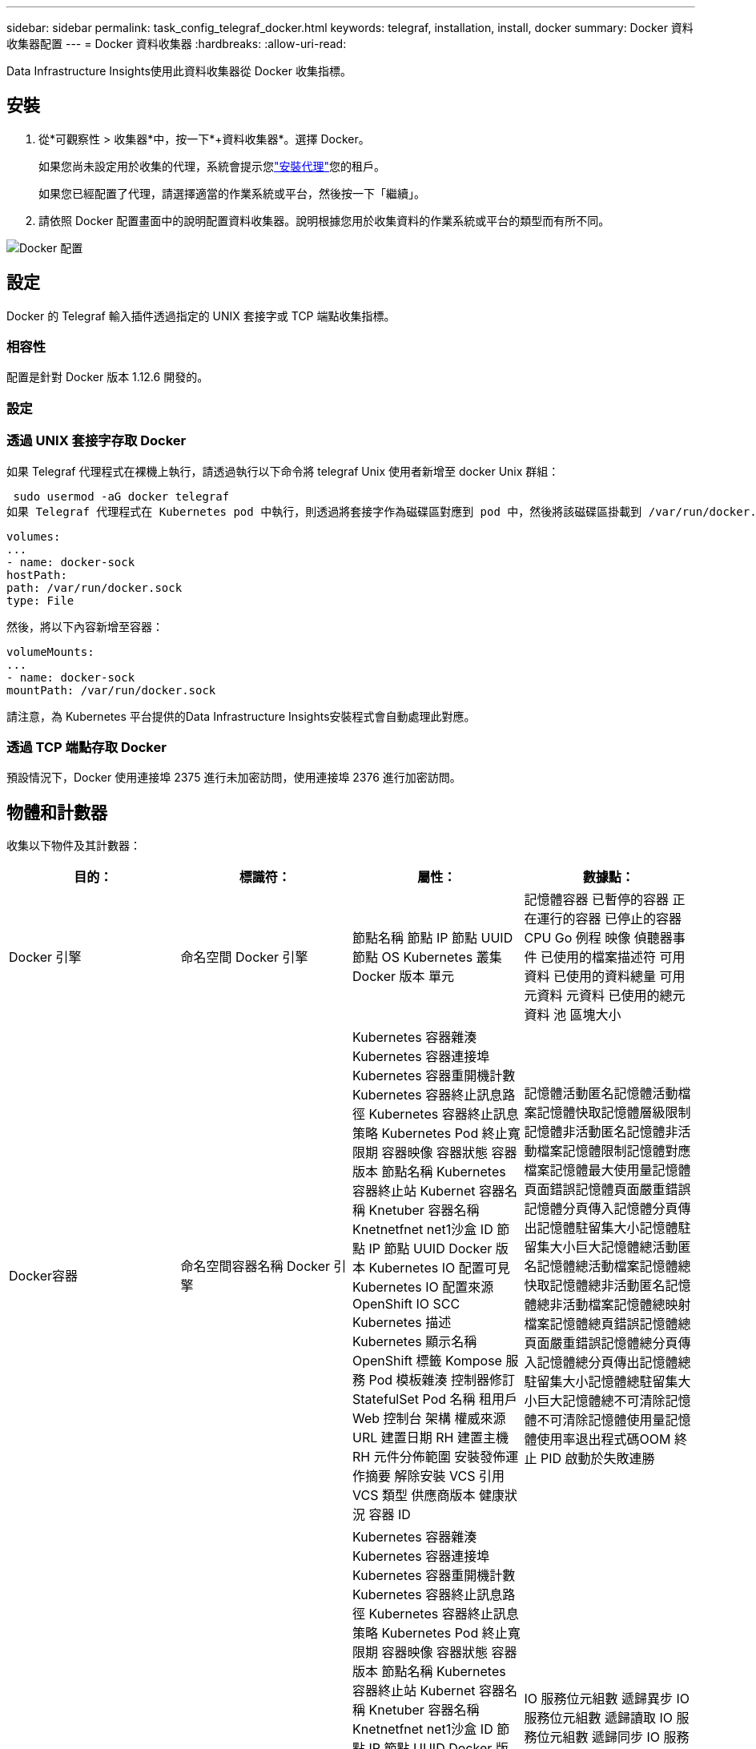 ---
sidebar: sidebar 
permalink: task_config_telegraf_docker.html 
keywords: telegraf, installation, install, docker 
summary: Docker 資料收集器配置 
---
= Docker 資料收集器
:hardbreaks:
:allow-uri-read: 


[role="lead"]
Data Infrastructure Insights使用此資料收集器從 Docker 收集指標。



== 安裝

. 從*可觀察性 > 收集器*中，按一下*+資料收集器*。選擇 Docker。
+
如果您尚未設定用於收集的代理，系統會提示您link:task_config_telegraf_agent.html["安裝代理"]您的租戶。

+
如果您已經配置了代理，請選擇適當的作業系統或平台，然後按一下「繼續」。

. 請依照 Docker 配置畫面中的說明配置資料收集器。說明根據您用於收集資料的作業系統或平台的類型而有所不同。


image:DockerDCConfigLinux.png["Docker 配置"]



== 設定

Docker 的 Telegraf 輸入插件透過指定的 UNIX 套接字或 TCP 端點收集指標。



=== 相容性

配置是針對 Docker 版本 1.12.6 開發的。



=== 設定



=== 透過 UNIX 套接字存取 Docker

如果 Telegraf 代理程式在裸機上執行，請透過執行以下命令將 telegraf Unix 使用者新增至 docker Unix 群組：

 sudo usermod -aG docker telegraf
如果 Telegraf 代理程式在 Kubernetes pod 中執行，則透過將套接字作為磁碟區對應到 pod 中，然後將該磁碟區掛載到 /var/run/docker.sock 來公開 Docker Unix 套接字。例如，將以下內容新增至 PodSpec：

[listing]
----
volumes:
...
- name: docker-sock
hostPath:
path: /var/run/docker.sock
type: File
----
然後，將以下內容新增至容器：

[listing]
----
volumeMounts:
...
- name: docker-sock
mountPath: /var/run/docker.sock
----
請注意，為 Kubernetes 平台提供的Data Infrastructure Insights安裝程式會自動處理此對應。



=== 透過 TCP 端點存取 Docker

預設情況下，Docker 使用連接埠 2375 進行未加密訪問，使用連接埠 2376 進行加密訪問。



== 物體和計數器

收集以下物件及其計數器：

[cols="<.<,<.<,<.<,<.<"]
|===
| 目的： | 標識符： | 屬性： | 數據點： 


| Docker 引擎 | 命名空間 Docker 引擎 | 節點名稱 節點 IP 節點 UUID 節點 OS Kubernetes 叢集 Docker 版本 單元 | 記憶體容器 已暫停的容器 正在運行的容器 已停止的容器 CPU Go 例程 映像 偵聽器事件 已使用的檔案描述符 可用資料 已使用的資料總量 可用元資料 元資料 已使用的總元資料 池 區塊大小 


| Docker容器 | 命名空間容器名稱 Docker 引擎 | Kubernetes 容器雜湊 Kubernetes 容器連接埠 Kubernetes 容器重開機計數 Kubernetes 容器終止訊息路徑 Kubernetes 容器終止訊息策略 Kubernetes Pod 終止寬限期 容器映像 容器狀態 容器版本 節點名稱 Kubernetes 容器終止站 Kubernet 容器名稱 Knetuber 容器名稱 Knetnetfnet net1沙盒 ID 節點 IP 節點 UUID Docker 版本 Kubernetes IO 配置可見 Kubernetes IO 配置來源 OpenShift IO SCC Kubernetes 描述 Kubernetes 顯示名稱 OpenShift 標籤 Kompose 服務 Pod 模板雜湊 控制器修訂StatefulSet Pod 名稱 租用戶 Web 控制台 架構 權威來源 URL 建置日期 RH 建置主機 RH 元件分佈範圍 安裝發佈運作摘要 解除安裝 VCS 引用 VCS 類型 供應商版本 健康狀況 容器 ID | 記憶體活動匿名記憶體活動檔案記憶體快取記憶體層級限制記憶體非活動匿名記憶體非活動檔案記憶體限制記憶體對應檔案記憶體最大使用量記憶體頁面錯誤記憶體頁面嚴重錯誤記憶體分頁傳入記憶體分頁傳出記憶體駐留集大小記憶體駐留集大小巨大記憶體總活動匿名記憶體總活動檔案記憶體總快取記憶體總非活動匿名記憶體總非活動檔案記憶體總映射檔案記憶體總頁錯誤記憶體總頁面嚴重錯誤記憶體總分頁傳入記憶體總分頁傳出記憶體總駐留集大小記憶體總駐留集大小巨大記憶體總不可清除記憶體不可清除記憶體使用量記憶體使用率退出程式碼OOM 終止 PID 啟動於失敗連勝 


| Docker 容器區塊 IO | 命名空間容器名稱裝置Docker引擎 | Kubernetes 容器雜湊 Kubernetes 容器連接埠 Kubernetes 容器重開機計數 Kubernetes 容器終止訊息路徑 Kubernetes 容器終止訊息策略 Kubernetes Pod 終止寬限期 容器映像 容器狀態 容器版本 節點名稱 Kubernetes 容器終止站 Kubernet 容器名稱 Knetuber 容器名稱 Knetnetfnet net1沙盒 ID 節點 IP 節點 UUID Docker 版本 Kubernetes 配置可見 Kubernetes 配置來源 OpenShift SCC Kubernetes 說明 Kubernetes 顯示名稱 OpenShift 標籤 架構 架構版本 Pod 範本雜湊 控制器修訂雜湊 Pod 範本產生 Kompose 服務服務架構權威來源 URL RH 建置主機 RH 元件分佈範圍 安裝 維護者 發佈 運行摘要 解除安裝 VCS 引用 VCS 類型 版本 架構 URL 架構 VCS URL 架構版本 容器 ID | IO 服務位元組數 遞歸異步 IO 服務位元組數 遞歸讀取 IO 服務位元組數 遞歸同步 IO 服務位元組數 遞歸總計 IO 服務位元組數 遞歸寫入 IO 服務 遞歸異步 IO 服務 遞歸 IO 服務位元組數 遞歸寫入 IO 服務 遞歸 


| Docker容器網路 | 命名空間容器名稱網路Docker引擎 | 容器映像 容器狀態 容器版本 節點名稱 節點IP 節點UUID 節點OS K8s叢集 Docker版本 容器ID | RX 丟棄 RX 位元組數 RX 錯誤數 RX 封包數 TX 丟棄 TX 位元組數 TX 錯誤數 TX 封包數 


| Docker 容器 CPU | 命名空間容器名稱CPU Docker引擎 | Kubernetes 容器雜湊 Kubernetes 容器連接埠 Kubernetes 容器重新啟動計數 Kubernetes 容器終止訊息路徑 Kubernetes 容器終止訊息策略 Kubernetes Pod 終止寬限期 Kubernetes 設定可見 Kubernetes 設定來源 OpenShift SCC 容器映像 容器狀態 容器版本 節點配置可見 Kubernetes 設定來源 OpenShift SCC 容器映像 netuber 容器版本 節點代碼Kubernetes Pod 命名空間 Kubernetes Pod UID Kubernetes 沙盒 ID 節點 IP 節點 UUID 節點作業系統 Kubernetes 叢集 Docker 版本 Kubernetes 說明 Kubernetes 顯示名稱 OpenShift 標籤 架構版本 Pod 範本雜湊 控制器修訂版 Pod設定 客戶端架構 Kompose 服務授權服務授權控制台許可證供應商架構權威來源 URL RH 建置主機 RH 元件分佈範圍安裝維護者發佈運行摘要卸載 VCS 引用 VCS 類型版本架構 URL 架構 VCS URL 架構版本容器 ID | 限制週期限制限制週期限制限制時間核心模式使用率使用者模式使用率使用率百分比系統使用率總計 
|===


== 故障排除

[cols="2*"]
|===
| 問題： | 試試一下： 


| 在按照配置頁面上的說明操作後，我沒有在Data Infrastructure Insights中看到我的 Docker 指標。 | 檢查 Telegraf 代理程式日誌，看它是否報告以下錯誤：E！插件 [inputs.docker] 中的錯誤：嘗試連接到 Docker 守護程式套接字時權限被拒絕如果確實如此，請採取必要的步驟，以便按照上面指定的方式為 Telegraf 代理提供對 Docker Unix 套接字的訪問權限。 
|===
更多資訊可從link:concept_requesting_support.html["支援"]頁。
